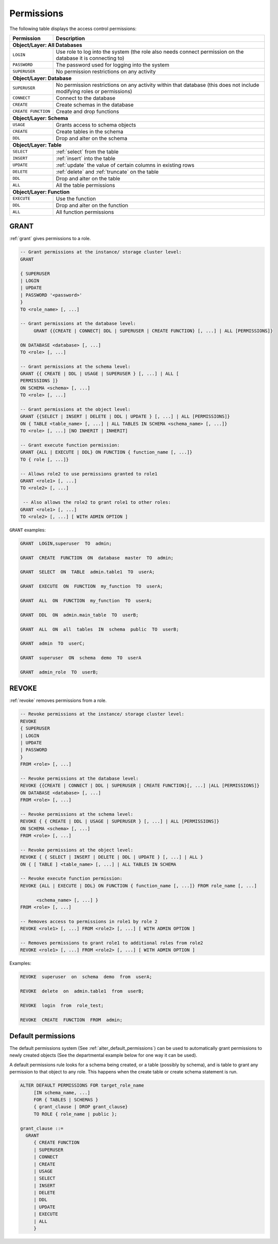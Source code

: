 .. _access_control_permissions:

**************
Permissions
**************

The following table displays the access control permissions:

+--------------------+-------------------------------------------------------------------------------------------------------------------------+
| **Permission**     | **Description**                                                                                                         |
+====================+=========================================================================================================================+
| **Object/Layer: All Databases**                                                                                                              |
+--------------------+-------------------------------------------------------------------------------------------------------------------------+
| ``LOGIN``          | Use role to log into the system (the role also needs connect permission on the database it is connecting to)            |
+--------------------+-------------------------------------------------------------------------------------------------------------------------+
| ``PASSWORD``       | The password used for logging into the system                                                                           |
+--------------------+-------------------------------------------------------------------------------------------------------------------------+
| ``SUPERUSER``      | No permission restrictions on any activity                                                                              |
+--------------------+-------------------------------------------------------------------------------------------------------------------------+
| **Object/Layer: Database**                                                                                                                   |
+--------------------+-------------------------------------------------------------------------------------------------------------------------+
| ``SUPERUSER``      | No permission restrictions on any activity within that database (this does not include modifying roles or permissions)  |
+--------------------+-------------------------------------------------------------------------------------------------------------------------+
| ``CONNECT``        | Connect to the database                                                                                                 |
+--------------------+-------------------------------------------------------------------------------------------------------------------------+
| ``CREATE``         | Create schemas in the database                                                                                          |
+--------------------+-------------------------------------------------------------------------------------------------------------------------+
| ``CREATE FUNCTION``| Create and drop functions                                                                                               |
+--------------------+-------------------------------------------------------------------------------------------------------------------------+
| **Object/Layer: Schema**                                                                                                                     |
+--------------------+-------------------------------------------------------------------------------------------------------------------------+
| ``USAGE``          | Grants access to schema objects                                                                                         |
+--------------------+-------------------------------------------------------------------------------------------------------------------------+
| ``CREATE``         | Create tables in the schema                                                                                             |
+--------------------+-------------------------------------------------------------------------------------------------------------------------+
| ``DDL``            | Drop and alter on the schema                                                                                            |
+--------------------+-------------------------------------------------------------------------------------------------------------------------+
| **Object/Layer: Table**                                                                                                                      |
+--------------------+-------------------------------------------------------------------------------------------------------------------------+
| ``SELECT``         | :ref:`select` from the table                                                                                            |
+--------------------+-------------------------------------------------------------------------------------------------------------------------+
| ``INSERT``         | :ref:`insert` into the table                                                                                            |
+--------------------+-------------------------------------------------------------------------------------------------------------------------+
| ``UPDATE``         | :ref:`update` the value of certain columns in existing rows                                                             |
+--------------------+-------------------------------------------------------------------------------------------------------------------------+
| ``DELETE``         | :ref:`delete` and :ref:`truncate` on the table                                                                          |
+--------------------+-------------------------------------------------------------------------------------------------------------------------+
| ``DDL``            | Drop and alter on the table                                                                                             |
+--------------------+-------------------------------------------------------------------------------------------------------------------------+
| ``ALL``            | All the table permissions                                                                                               |
+--------------------+-------------------------------------------------------------------------------------------------------------------------+
| **Object/Layer: Function**                                                                                                                   |
+--------------------+-------------------------------------------------------------------------------------------------------------------------+
| ``EXECUTE``        | Use the function                                                                                                        |
+--------------------+-------------------------------------------------------------------------------------------------------------------------+
| ``DDL``            | Drop and alter on the function                                                                                          |   
+--------------------+-------------------------------------------------------------------------------------------------------------------------+
| ``ALL``            | All function permissions                                                                                                |
+--------------------+-------------------------------------------------------------------------------------------------------------------------+




GRANT
-----

:ref:`grant` gives permissions to a role.

.. code-block:: postgres

   -- Grant permissions at the instance/ storage cluster level:
   GRANT 

   { SUPERUSER
   | LOGIN 
   | UPDATE
   | PASSWORD '<password>' 
   } 
   TO <role_name> [, ...] 

   -- Grant permissions at the database level:
        GRANT {{CREATE | CONNECT| DDL | SUPERUSER | CREATE FUNCTION} [, ...] | ALL [PERMISSIONS]}

   ON DATABASE <database> [, ...]
   TO <role> [, ...] 

   -- Grant permissions at the schema level: 
   GRANT {{ CREATE | DDL | USAGE | SUPERUSER } [, ...] | ALL [ 
   PERMISSIONS ]} 
   ON SCHEMA <schema> [, ...] 
   TO <role> [, ...] 
       
   -- Grant permissions at the object level: 
   GRANT {{SELECT | INSERT | DELETE | DDL | UPDATE } [, ...] | ALL [PERMISSIONS]} 
   ON { TABLE <table_name> [, ...] | ALL TABLES IN SCHEMA <schema_name> [, ...]} 
   TO <role> [, ...] [NO INHERIT | INHERIT]
       
   -- Grant execute function permission: 
   GRANT {ALL | EXECUTE | DDL} ON FUNCTION { function_name [, ...]} 
   TO { role [, ...]}
       
   -- Allows role2 to use permissions granted to role1
   GRANT <role1> [, ...] 
   TO <role2> [, ...] 

    -- Also allows the role2 to grant role1 to other roles:
   GRANT <role1> [, ...] 
   TO <role2> [, ...] [ WITH ADMIN OPTION ]
  
``GRANT`` examples:

.. code-block:: postgres

   GRANT  LOGIN,superuser  TO  admin;

   GRANT  CREATE  FUNCTION  ON  database  master  TO  admin;

   GRANT  SELECT  ON  TABLE  admin.table1  TO  userA;

   GRANT  EXECUTE  ON  FUNCTION  my_function  TO  userA;

   GRANT  ALL  ON  FUNCTION  my_function  TO  userA;

   GRANT  DDL  ON  admin.main_table  TO  userB;

   GRANT  ALL  ON  all  tables  IN  schema  public  TO  userB;

   GRANT  admin  TO  userC;

   GRANT  superuser  ON  schema  demo  TO  userA

   GRANT  admin_role  TO  userB;

REVOKE
------

:ref:`revoke` removes permissions from a role.

.. code-block:: postgres

   -- Revoke permissions at the instance/ storage cluster level:
   REVOKE
   { SUPERUSER
   | LOGIN
   | UPDATE
   | PASSWORD
   }
   FROM <role> [, ...]
            
   -- Revoke permissions at the database level:
   REVOKE {{CREATE | CONNECT | DDL | SUPERUSER | CREATE FUNCTION}[, ...] |ALL [PERMISSIONS]}
   ON DATABASE <database> [, ...]
   FROM <role> [, ...]

   -- Revoke permissions at the schema level:
   REVOKE { { CREATE | DDL | USAGE | SUPERUSER } [, ...] | ALL [PERMISSIONS]}
   ON SCHEMA <schema> [, ...]
   FROM <role> [, ...]
            
   -- Revoke permissions at the object level:
   REVOKE { { SELECT | INSERT | DELETE | DDL | UPDATE } [, ...] | ALL }
   ON { [ TABLE ] <table_name> [, ...] | ALL TABLES IN SCHEMA

   -- Revoke execute function permission: 
   REVOKE {ALL | EXECUTE | DDL} ON FUNCTION { function_name [, ...]} FROM role_name [, ...]

         <schema_name> [, ...] }
   FROM <role> [, ...]
            
   -- Removes access to permissions in role1 by role 2
   REVOKE <role1> [, ...] FROM <role2> [, ...] [ WITH ADMIN OPTION ]

   -- Removes permissions to grant role1 to additional roles from role2
   REVOKE <role1> [, ...] FROM <role2> [, ...] [ WITH ADMIN OPTION ]


Examples:

.. code-block:: postgres

   REVOKE  superuser  on  schema  demo  from  userA;

   REVOKE  delete  on  admin.table1  from  userB;

   REVOKE  login  from  role_test;

   REVOKE  CREATE  FUNCTION  FROM  admin;

Default permissions
-------------------

The default permissions system (See :ref:`alter_default_permissions`) 
can be used to automatically grant permissions to newly 
created objects (See the departmental example below for one way it can be used).

A default permissions rule looks for a schema being created, or a
table (possibly by schema), and is table to grant any permission to
that object to any role. This happens when the create table or create
schema statement is run.


.. code-block:: postgres


   ALTER DEFAULT PERMISSIONS FOR target_role_name
        [IN schema_name, ...]
        FOR { TABLES | SCHEMAS }
        { grant_clause | DROP grant_clause}
        TO ROLE { role_name | public };

   grant_clause ::=
     GRANT
        { CREATE FUNCTION
        | SUPERUSER
        | CONNECT
        | CREATE
        | USAGE
        | SELECT
        | INSERT
        | DELETE
        | DDL
        | UPDATE
        | EXECUTE
        | ALL
        }